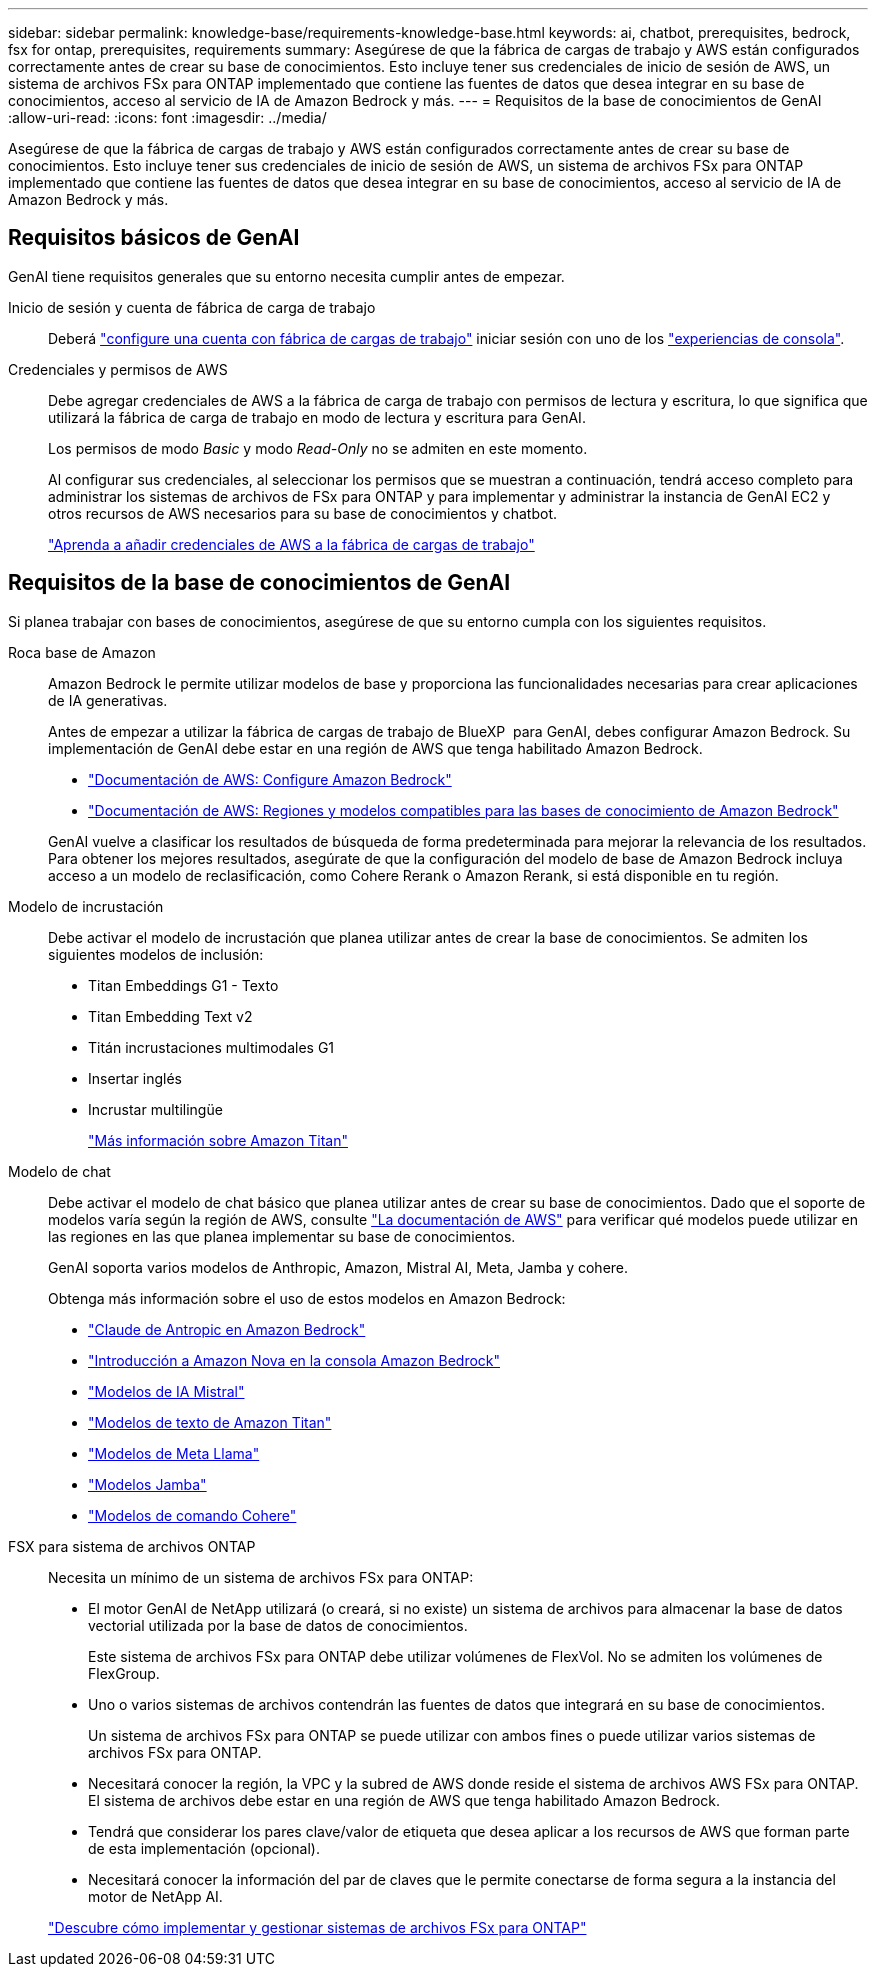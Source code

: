 ---
sidebar: sidebar 
permalink: knowledge-base/requirements-knowledge-base.html 
keywords: ai, chatbot, prerequisites, bedrock, fsx for ontap, prerequisites, requirements 
summary: Asegúrese de que la fábrica de cargas de trabajo y AWS están configurados correctamente antes de crear su base de conocimientos. Esto incluye tener sus credenciales de inicio de sesión de AWS, un sistema de archivos FSx para ONTAP implementado que contiene las fuentes de datos que desea integrar en su base de conocimientos, acceso al servicio de IA de Amazon Bedrock y más. 
---
= Requisitos de la base de conocimientos de GenAI
:allow-uri-read: 
:icons: font
:imagesdir: ../media/


[role="lead"]
Asegúrese de que la fábrica de cargas de trabajo y AWS están configurados correctamente antes de crear su base de conocimientos. Esto incluye tener sus credenciales de inicio de sesión de AWS, un sistema de archivos FSx para ONTAP implementado que contiene las fuentes de datos que desea integrar en su base de conocimientos, acceso al servicio de IA de Amazon Bedrock y más.



== Requisitos básicos de GenAI

GenAI tiene requisitos generales que su entorno necesita cumplir antes de empezar.

Inicio de sesión y cuenta de fábrica de carga de trabajo:: Deberá https://docs.netapp.com/us-en/workload-setup-admin/sign-up-saas.html["configure una cuenta con fábrica de cargas de trabajo"^] iniciar sesión con uno de los https://docs.netapp.com/us-en/workload-setup-admin/console-experiences.html["experiencias de consola"^].
Credenciales y permisos de AWS:: Debe agregar credenciales de AWS a la fábrica de carga de trabajo con permisos de lectura y escritura, lo que significa que utilizará la fábrica de carga de trabajo en modo de lectura y escritura para GenAI.
+
--
Los permisos de modo _Basic_ y modo _Read-Only_ no se admiten en este momento.

Al configurar sus credenciales, al seleccionar los permisos que se muestran a continuación, tendrá acceso completo para administrar los sistemas de archivos de FSx para ONTAP y para implementar y administrar la instancia de GenAI EC2 y otros recursos de AWS necesarios para su base de conocimientos y chatbot.

https://docs.netapp.com/us-en/workload-setup-admin/add-credentials.html["Aprenda a añadir credenciales de AWS a la fábrica de cargas de trabajo"^]

--




== Requisitos de la base de conocimientos de GenAI

Si planea trabajar con bases de conocimientos, asegúrese de que su entorno cumpla con los siguientes requisitos.

Roca base de Amazon:: Amazon Bedrock le permite utilizar modelos de base y proporciona las funcionalidades necesarias para crear aplicaciones de IA generativas.
+
--
Antes de empezar a utilizar la fábrica de cargas de trabajo de BlueXP  para GenAI, debes configurar Amazon Bedrock. Su implementación de GenAI debe estar en una región de AWS que tenga habilitado Amazon Bedrock.

* https://docs.aws.amazon.com/bedrock/latest/userguide/setting-up.html["Documentación de AWS: Configure Amazon Bedrock"^]
* https://docs.aws.amazon.com/bedrock/latest/userguide/knowledge-base-supported.html["Documentación de AWS: Regiones y modelos compatibles para las bases de conocimiento de Amazon Bedrock"^]


GenAI vuelve a clasificar los resultados de búsqueda de forma predeterminada para mejorar la relevancia de los resultados. Para obtener los mejores resultados, asegúrate de que la configuración del modelo de base de Amazon Bedrock incluya acceso a un modelo de reclasificación, como Cohere Rerank o Amazon Rerank, si está disponible en tu región.

--
Modelo de incrustación:: Debe activar el modelo de incrustación que planea utilizar antes de crear la base de conocimientos. Se admiten los siguientes modelos de inclusión:
+
--
* Titan Embeddings G1 - Texto
* Titan Embedding Text v2
* Titán incrustaciones multimodales G1
* Insertar inglés
* Incrustar multilingüe
+
https://aws.amazon.com/bedrock/titan/["Más información sobre Amazon Titan"^]



--
Modelo de chat:: Debe activar el modelo de chat básico que planea utilizar antes de crear su base de conocimientos. Dado que el soporte de modelos varía según la región de AWS, consulte https://docs.aws.amazon.com/bedrock/latest/userguide/models-regions.html["La documentación de AWS"^] para verificar qué modelos puede utilizar en las regiones en las que planea implementar su base de conocimientos.
+
--
GenAI soporta varios modelos de Anthropic, Amazon, Mistral AI, Meta, Jamba y cohere.

Obtenga más información sobre el uso de estos modelos en Amazon Bedrock:

* https://aws.amazon.com/bedrock/claude/["Claude de Antropic en Amazon Bedrock"^]
* https://docs.aws.amazon.com/nova/latest/userguide/getting-started-console.html["Introducción a Amazon Nova en la consola Amazon Bedrock"^]
* https://aws.amazon.com/bedrock/mistral/["Modelos de IA Mistral"^]
* https://docs.aws.amazon.com/bedrock/latest/userguide/titan-text-models.html["Modelos de texto de Amazon Titan"^]
* https://aws.amazon.com/bedrock/llama/["Modelos de Meta Llama"^]
* https://docs.aws.amazon.com/bedrock/latest/userguide/model-parameters-jamba.html["Modelos Jamba"^]
* https://aws.amazon.com/bedrock/cohere/["Modelos de comando Cohere"^]


--
FSX para sistema de archivos ONTAP:: Necesita un mínimo de un sistema de archivos FSx para ONTAP:
+
--
* El motor GenAI de NetApp utilizará (o creará, si no existe) un sistema de archivos para almacenar la base de datos vectorial utilizada por la base de datos de conocimientos.
+
Este sistema de archivos FSx para ONTAP debe utilizar volúmenes de FlexVol. No se admiten los volúmenes de FlexGroup.

* Uno o varios sistemas de archivos contendrán las fuentes de datos que integrará en su base de conocimientos.
+
Un sistema de archivos FSx para ONTAP se puede utilizar con ambos fines o puede utilizar varios sistemas de archivos FSx para ONTAP.

* Necesitará conocer la región, la VPC y la subred de AWS donde reside el sistema de archivos AWS FSx para ONTAP. El sistema de archivos debe estar en una región de AWS que tenga habilitado Amazon Bedrock.
* Tendrá que considerar los pares clave/valor de etiqueta que desea aplicar a los recursos de AWS que forman parte de esta implementación (opcional).
* Necesitará conocer la información del par de claves que le permite conectarse de forma segura a la instancia del motor de NetApp AI.


https://docs.netapp.com/us-en/workload-fsx-ontap/create-file-system.html["Descubre cómo implementar y gestionar sistemas de archivos FSx para ONTAP"^]

--

